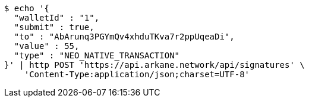 [source,bash]
----
$ echo '{
  "walletId" : "1",
  "submit" : true,
  "to" : "AbArunq3PGYmQv4xhduTKva7r2ppUqeaDi",
  "value" : 55,
  "type" : "NEO_NATIVE_TRANSACTION"
}' | http POST 'https://api.arkane.network/api/signatures' \
    'Content-Type:application/json;charset=UTF-8'
----

